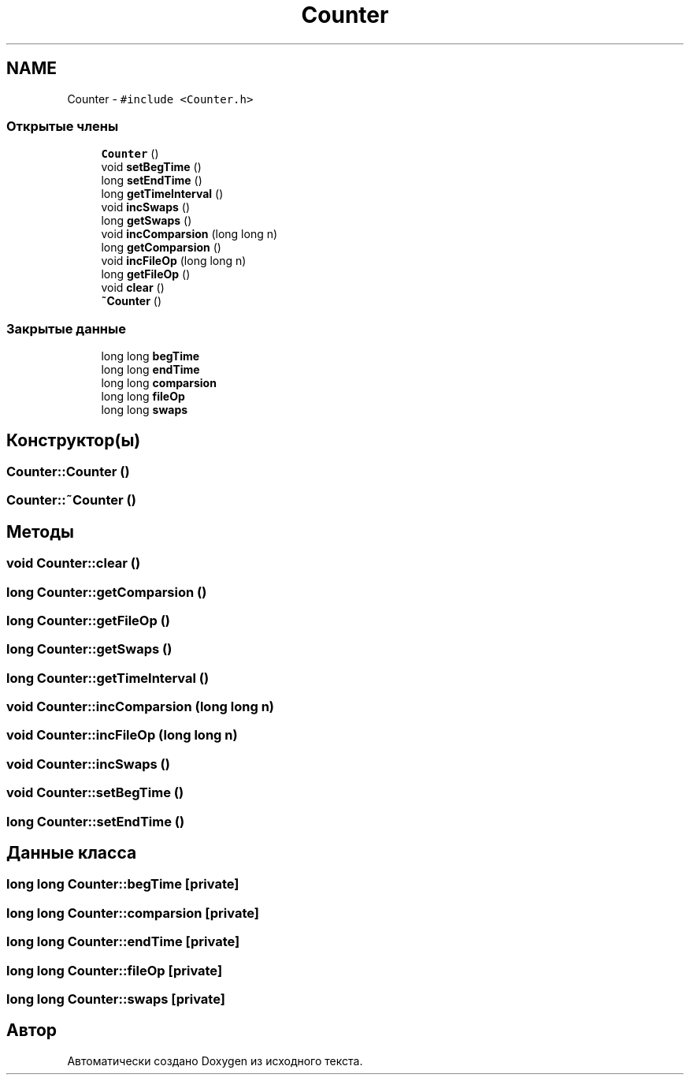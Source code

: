 .TH "Counter" 3 "Пт 11 Ноя 2016" "Doxygen" \" -*- nroff -*-
.ad l
.nh
.SH NAME
Counter \- \fC#include <Counter\&.h>\fP
.SS "Открытые члены"

.in +1c
.ti -1c
.RI "\fBCounter\fP ()"
.br
.ti -1c
.RI "void \fBsetBegTime\fP ()"
.br
.ti -1c
.RI "long \fBsetEndTime\fP ()"
.br
.ti -1c
.RI "long \fBgetTimeInterval\fP ()"
.br
.ti -1c
.RI "void \fBincSwaps\fP ()"
.br
.ti -1c
.RI "long \fBgetSwaps\fP ()"
.br
.ti -1c
.RI "void \fBincComparsion\fP (long long n)"
.br
.ti -1c
.RI "long \fBgetComparsion\fP ()"
.br
.ti -1c
.RI "void \fBincFileOp\fP (long long n)"
.br
.ti -1c
.RI "long \fBgetFileOp\fP ()"
.br
.ti -1c
.RI "void \fBclear\fP ()"
.br
.ti -1c
.RI "\fB~Counter\fP ()"
.br
.in -1c
.SS "Закрытые данные"

.in +1c
.ti -1c
.RI "long long \fBbegTime\fP"
.br
.ti -1c
.RI "long long \fBendTime\fP"
.br
.ti -1c
.RI "long long \fBcomparsion\fP"
.br
.ti -1c
.RI "long long \fBfileOp\fP"
.br
.ti -1c
.RI "long long \fBswaps\fP"
.br
.in -1c
.SH "Конструктор(ы)"
.PP 
.SS "Counter::Counter ()"

.SS "Counter::~Counter ()"

.SH "Методы"
.PP 
.SS "void Counter::clear ()"

.SS "long Counter::getComparsion ()"

.SS "long Counter::getFileOp ()"

.SS "long Counter::getSwaps ()"

.SS "long Counter::getTimeInterval ()"

.SS "void Counter::incComparsion (long long n)"

.SS "void Counter::incFileOp (long long n)"

.SS "void Counter::incSwaps ()"

.SS "void Counter::setBegTime ()"

.SS "long Counter::setEndTime ()"

.SH "Данные класса"
.PP 
.SS "long long Counter::begTime\fC [private]\fP"

.SS "long long Counter::comparsion\fC [private]\fP"

.SS "long long Counter::endTime\fC [private]\fP"

.SS "long long Counter::fileOp\fC [private]\fP"

.SS "long long Counter::swaps\fC [private]\fP"


.SH "Автор"
.PP 
Автоматически создано Doxygen из исходного текста\&.

